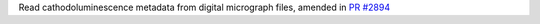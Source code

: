 Read cathodoluminescence metadata from digital micrograph files, amended in `PR #2894 <https://github.com/hyperspy/hyperspy/pull/2894>`_ 
